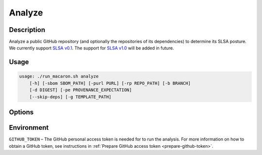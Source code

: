.. Copyright (c) 2023 - 2023, Oracle and/or its affiliates. All rights reserved.
.. Licensed under the Universal Permissive License v 1.0 as shown at https://oss.oracle.com/licenses/upl/.

.. _analyze-action-cli:

=======
Analyze
=======

-----------
Description
-----------

Analyze a public GitHub repository (and optionally the repositories of its dependencies) to determine its SLSA posture. We currently support `SLSA v0.1 <https://slsa.dev/spec/v0.1/>`_. The support for `SLSA v1.0 <https://slsa.dev/spec/v1.0/>`_ will be added in future.

-----
Usage
-----

.. code-block:: shell

    usage: ./run_macaron.sh analyze
        [-h] [-sbom SBOM_PATH] [-purl PURL] [-rp REPO_PATH] [-b BRANCH]
        [-d DIGEST] [-pe PROVENANCE_EXPECTATION]
        [--skip-deps] [-g TEMPLATE_PATH]

-------
Options
-------

.. option:: -h, --help

	Show this help message and exit

.. option:: -sbom SBOM_PATH, --sbom-path SBOM_PATH

    The path to the SBOM of the analysis target.

.. option:: -purl PACKAGE_URL, --package-url PACKAGE_URL

    The PURL string used to uniquely identify the target software component for analysis. Note: this PURL string can be
    consequently used in the policies passed
    to the policy engine for the same target.

.. option:: -rp REPO_PATH, --repo-path REPO_PATH

    The path to the repository, can be local or remote

.. option:: -b BRANCH, --branch BRANCH

    The branch of the repository that we want to checkout. If not set, Macaron will use the default branch

.. option:: -d DIGEST, --digest DIGEST

    The digest of the commit we want to checkout in the branch. If not set, Macaron will use the latest commit

.. option:: -pe PROVENANCE_EXPECTATION, --provenance-expectation PROVENANCE_EXPECTATION

    The path to provenance expectation file or directory.

.. option:: --skip-deps

    Skip automatic dependency analysis.

.. option:: -g TEMPLATE_PATH, --template-path TEMPLATE_PATH

    The path to the Jinja2 html template (please make sure to use .html or .j2 extensions).

-----------
Environment
-----------

``GITHUB_TOKEN`` – The GitHub personal access token is needed for to run the analysis. For more information on how to obtain a GitHub token, see instructions in :ref:`Prepare GitHub access token <prepare-github-token>`.
